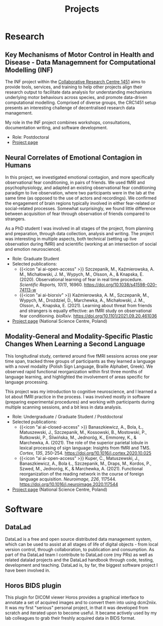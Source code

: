 #+layout: default
#+title: Projects

* Research
** Key Mechanisms of Motor Control in Health and Disease - Data Managemnent for Computational Modelling (INF)
The INF project within the [[https://www.crc1451.uni-koeln.de/][Collaborative Research Centre 1451]] aims to provide tools, services, and training to help other projects align their research output to facilitate data analysis for understanding mechanisms underlying motor behaviours across species, and promote data-driven computational modelling.
Comprised of diverse groups, the CRC1451 setup presents an interesting challenge of decentralised research data management.

My role in the INF project combines workshops, consultations, documentation writing, and software development.

- Role: Postdoctoral
- [[https://gepris.dfg.de/gepris/projekt/458705875][Project page]]

** Neural Correlates of Emotional Contagion in Humans
In this project, we investigated emotional contagion, and more specifically observational fear conditioning, in pairs of friends.
We used fMRI and psychophysiology, and adapted an existing observational fear conditioning paradigm to live observation, where two participants were in the lab at the same time (as opposed to the use of actors and recordings).
We confirmed the engagement of brain regions typically involved in either fear-related or social-related processes.
Somewhat surprisingly, we found little difference between acquisition of fear through observation of friends compared to strangers.

As a PhD student I was involved in all stages of the project, from planning and preparation, through data collection, analysis and writing.
The project was interesting in multiple aspects, both technical (setting up live observation during fMRI) and scientific (working at an intersection of social and emotion neuroscience).

- Role: Graduate Student
- Selected publications:
  - {{<icon "ai ai-open-access" >}} Szczepanik, M., Kaźmierowska, A. M., Michałowski, J. M., Wypych, M., Olsson, A., & Knapska, E. (2020). Observational learning of fear in real time procedure. /Scientific Reports, 10(1)/, 16960. https://doi.org/10.1038/s41598-020-74113-w
  - {{<icon "ai ai-biorxiv" >}} Kaźmierowska, A. M., Szczepanik, M., Wypych, M., Droździel, D., Marchewka, A., Michałowski, J. M., Olsson, A., Knapska, E. (2021). Learning about threat from friends and strangers is equally effective: an fMRI study on observational fear conditioning. /bioRxiv/. https://doi.org/10.1101/2021.09.20.461036
- [[https://projekty.ncn.gov.pl/en/index.php?projekt_id=311885][Project page]] (National Science Centre, Poland)

** Modality-General and Modality-Specific Plastic Changes When Learning a Second Language 
This longitudinal study, centered around five fMRI sessions across one year time span, tracked three groups of participants as they learned a language with a novel modality (Polish Sign Language, Braille Alphabet, Greek).
We observed rapid functional reorganization within first three months of language learning, and highlighted the involvement of areas specific for language processing.

This project was my introduction to cognitive neuroscience, and I learned a lot about fMRI practice in the process.
I was involved mostly in software (preparing experimental procedures) and working with participants during multiple scanning sessions, and a bit less in data analysis.

- Role: Undergraduate / Graduate Student / Postdoctoral 
- Selected publications:
  - {{<icon "ai ai-closed-access" >}} Banaszkiewicz, A., Bola, Ł., Matuszewski, J., Szczepanik, M., Kossowski, B., Mostowski, P., Rutkowski, P., Śliwińska, M., Jednoróg, K., Emmorey, K., & Marchewka, A. (2021). The role of the superior parietal lobule in lexical processing of sign language: Insights from fMRI and TMS. /Cortex, 135/, 250-254. https://doi.org/10.1016/j.cortex.2020.10.025
  - {{<icon "ai ai-open-access" >}} Kuper, C., Matuszewski, J., Banaszkiewicz, A., Bola Ł., Szczepanik, M., Draps, M., Kordos, P., Szwed, M., Jednoróg, K., & Marchewka, A. (2021). Functional reorganization of the reading network in the course of foreign language acquisition. /Neuroimage, 226/, 117544. https://doi.org/10.1016/j.neuroimage.2020.117544
- [[https://projekty.ncn.gov.pl/en/index.php?projekt_id=265590][Project page]] (National Science Centre, Poland)

* Software
** DataLad
DataLad is a free and open source distributed data management system, which can be used to assist at all stages of life of digital objects - from local version control, through collaboration, to publication and consumption.
As part of tha DataLad team I contribute to DataLad core (my PRs) as well as related datalad projects and the DataLad handbook through code, testing, development and teaching.
DataLad is, by far, the biggest software project I have been involved in.

** Horos BIDS plugin
This plugin for DICOM viewer Horos provides a graphical interface to annotate a set of acquired images and to convert them into using dcm2niix.
It was my first "serious" personal project, in that it was developed from scratch and iterated upon to become useful.
It became actively used by my lab colleagues to grab their freshly acquired data in BIDS format.

